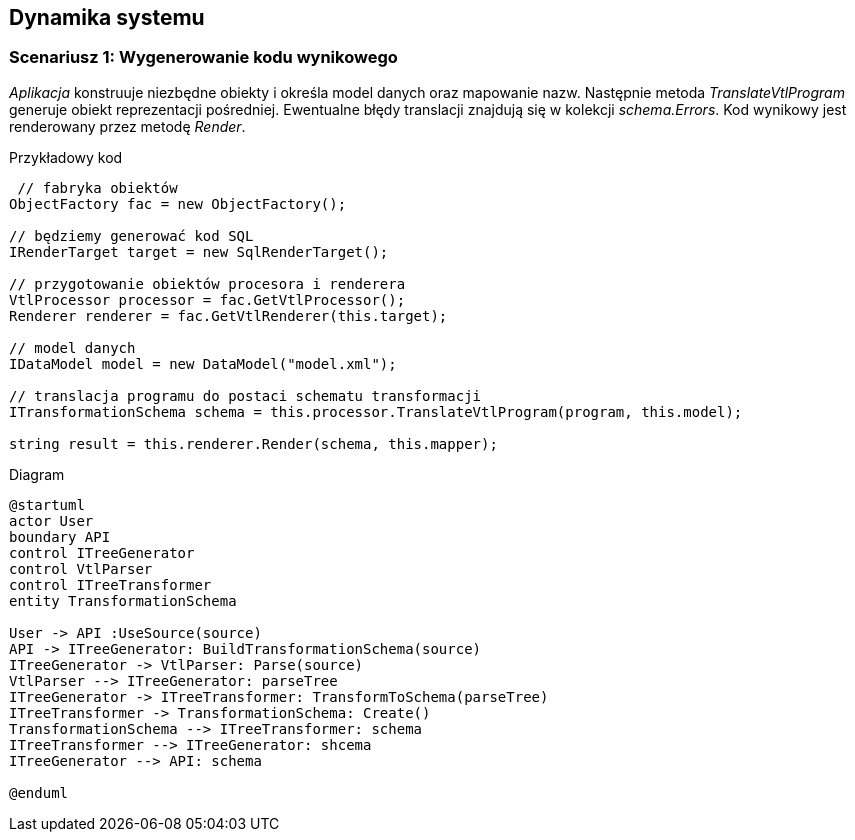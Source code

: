== Dynamika systemu
:source-highlighter: prettify

=== Scenariusz 1: Wygenerowanie kodu wynikowego

_Aplikacja_ konstruuje niezbędne obiekty i określa model danych oraz mapowanie nazw.
Następnie metoda _TranslateVtlProgram_ generuje obiekt reprezentacji pośredniej.
Ewentualne błędy translacji znajdują się w kolekcji _schema.Errors_.
Kod wynikowy jest renderowany przez metodę _Render_.

.Przykładowy kod 
[source, c#]
----
 // fabryka obiektów
ObjectFactory fac = new ObjectFactory();

// będziemy generować kod SQL
IRenderTarget target = new SqlRenderTarget();

// przygotowanie obiektów procesora i renderera
VtlProcessor processor = fac.GetVtlProcessor();
Renderer renderer = fac.GetVtlRenderer(this.target);

// model danych
IDataModel model = new DataModel("model.xml");

// translacja programu do postaci schematu transformacji
ITransformationSchema schema = this.processor.TranslateVtlProgram(program, this.model);

string result = this.renderer.Render(schema, this.mapper);
----

.Diagram
[plantuml]
----
@startuml
actor User
boundary API
control ITreeGenerator
control VtlParser
control ITreeTransformer
entity TransformationSchema

User -> API :UseSource(source)
API -> ITreeGenerator: BuildTransformationSchema(source)
ITreeGenerator -> VtlParser: Parse(source)
VtlParser --> ITreeGenerator: parseTree
ITreeGenerator -> ITreeTransformer: TransformToSchema(parseTree)
ITreeTransformer -> TransformationSchema: Create()
TransformationSchema --> ITreeTransformer: schema
ITreeTransformer --> ITreeGenerator: shcema
ITreeGenerator --> API: schema

@enduml
----
